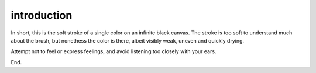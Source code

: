introduction
============

In short, this is the soft stroke of a single color on an infinite black canvas. The stroke is too soft to understand much about the brush, but nonethess the color is there, albeit visibly weak, uneven and quickly drying.

Attempt not to feel or express feelings, and avoid listening too closely with your ears.


End.